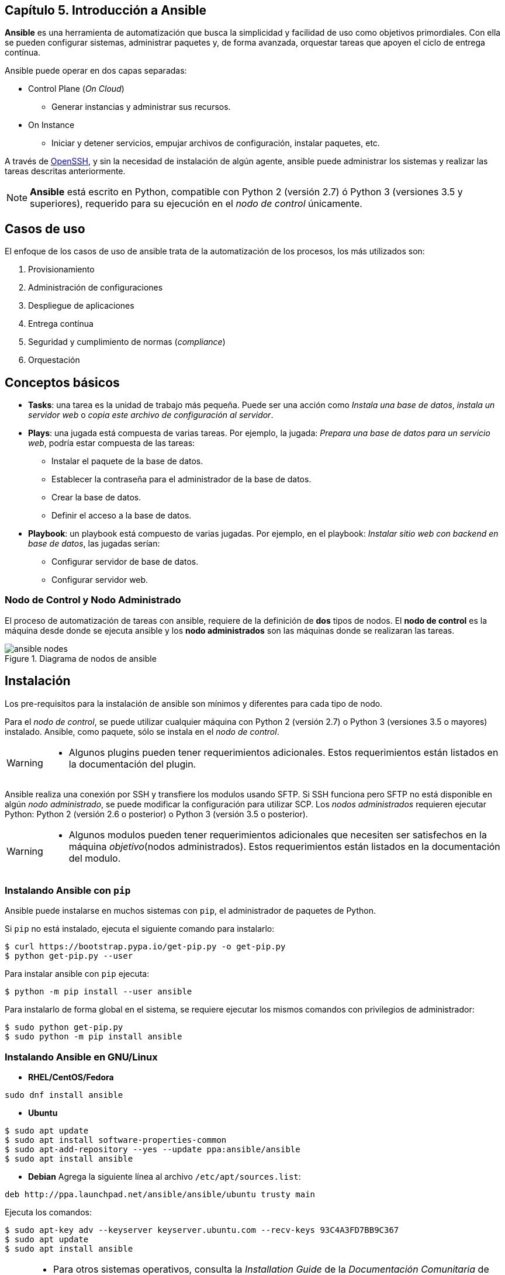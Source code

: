 == Capítulo 5. Introducción a Ansible


*Ansible* es una herramienta de automatización que busca la simplicidad y facilidad de uso como objetivos primordiales.
Con ella se pueden configurar sistemas, administrar paquetes y, de forma avanzada, orquestar tareas que apoyen el ciclo de entrega contínua.

Ansible puede operar en dos capas separadas:

* Control Plane (_On Cloud_)
** Generar instancias y administrar sus recursos.
* On Instance
** Iniciar y detener servicios, empujar archivos de configuración, instalar paquetes, etc.

A través de https://www.openssh.com/[OpenSSH], y sin la necesidad de instalación de algún agente, ansible puede administrar los sistemas y realizar las tareas descritas anteriormente.

[NOTE]
====
*Ansible* está escrito en Python, compatible con Python 2 (versión 2.7) ó Python 3 (versiones 3.5 y superiores), requerido para su ejecución en el _nodo de control_ únicamente.
====

== Casos de uso

El enfoque de los casos de uso de ansible trata de la automatización de los procesos, los más utilizados son:

. Provisionamiento
. Administración de configuraciones
. Despliegue de aplicaciones
. Entrega contínua
. Seguridad y cumplimiento de normas (_compliance_)
. Orquestación

== Conceptos básicos

* *Tasks*: una tarea es la unidad de trabajo más pequeña.
Puede ser una acción como _Instala una base de datos_, _instala un servidor web_  o _copia este archivo de configuración al servidor_.
* *Plays*: una jugada está compuesta de varias tareas. Por ejemplo, la jugada: _Prepara una base de datos para un servicio web_, podría estar compuesta de las tareas:
** Instalar el paquete de la base de datos.
** Establecer la contraseña para el administrador de la base de datos.
** Crear la base de datos.
** Definir el acceso a la base de datos.
* *Playbook*: un playbook está compuesto de varias jugadas. Por ejemplo, en el playbook: _Instalar sitio web con backend en base de datos_, las jugadas serían:
** Configurar servidor de base de datos.
** Configurar servidor web.

=== Nodo de Control y Nodo Administrado

El proceso de automatización de tareas con ansible, requiere de la definición de *dos* tipos de nodos.
El *nodo de control* es la máquina desde donde se ejecuta ansible y los *nodo administrados* son las máquinas donde se realizaran las tareas.

[#img-ansible-nodes]
.Diagrama de nodos de ansible
image::imagenes/ansible-nodes.png[align="center"]

== Instalación

Los pre-requisitos para la instalación de ansible son mínimos y diferentes para cada tipo de nodo.

Para el _nodo de control_, se puede utilizar cualquier máquina con Python 2 (versión 2.7) o Python 3 (versiones 3.5 o mayores) instalado.
Ansible, como paquete, sólo se instala en el _nodo de control_.

[WARNING]
====
* Algunos plugins pueden tener requerimientos adicionales.
Estos requerimientos están listados en la documentación del plugin.
====

Ansible realiza una conexión por SSH y transfiere los modulos usando SFTP.
Si SSH funciona pero SFTP no está disponible en algún _nodo administrado_, se puede modificar la configuración para utilizar SCP.
Los _nodos administrados_ requieren ejecutar Python: Python 2 (versión 2.6 o posterior) o Python 3 (versión 3.5 o posterior).

[WARNING]
====
* Algunos modulos pueden tener requerimientos adicionales que necesiten ser satisfechos en la máquina _objetivo_(nodos administrados).
Estos requerimientos están listados en la documentación del modulo.
====

=== Instalando Ansible con `*pip*`

Ansible puede instalarse en muchos sistemas con `pip`, el administrador de paquetes de Python.

Si `pip` no está instalado, ejecuta el siguiente comando para instalarlo:

----
$ curl https://bootstrap.pypa.io/get-pip.py -o get-pip.py
$ python get-pip.py --user
----

Para instalar ansible con `pip` ejecuta:

----
$ python -m pip install --user ansible
----

Para instalarlo de forma global en el sistema, se requiere ejecutar los mismos comandos con privilegios de administrador:

----
$ sudo python get-pip.py
$ sudo python -m pip install ansible
----

=== Instalando Ansible en GNU/Linux

* *RHEL/CentOS/Fedora*
----
sudo dnf install ansible
----
* *Ubuntu*
----
$ sudo apt update
$ sudo apt install software-properties-common
$ sudo apt-add-repository --yes --update ppa:ansible/ansible
$ sudo apt install ansible
----
* *Debian*
Agrega la siguiente línea al archivo `/etc/apt/sources.list`:
----
deb http://ppa.launchpad.net/ansible/ansible/ubuntu trusty main
----
Ejecuta los comandos:
----
$ sudo apt-key adv --keyserver keyserver.ubuntu.com --recv-keys 93C4A3FD7BB9C367
$ sudo apt update
$ sudo apt install ansible
----

[NOTE]
====
* Para otros sistemas operativos, consulta la  _Installation Guide_ de la _Documentación Comunitaria_ de *Ansible* en https://docs.ansible.com/ansible/latest/installation_guide/intro_installation.html#installing-ansible-on-specific-operating-systems
====

== Primeros Pasos

=== Configurando Ansible

La configuración por _default_ de ansible la encontramos en el archivo `/etc/ansible/ansible.cfg`, pero es más recomendable crear un archivo personalizado para obtener un mejor control de nuestras tareas automatizadas.

Una de las mejores prácticas al automatizar las tareas con ansible es utilizar un *directorio de trabajo* (conocido como _workdir_) para centralizar las configuraciones de dichas tareas.

Siguiendo la filosofía https://es.wikipedia.org/wiki/Principio_KISS#:~:text=El%20principio%20KISS%20establece%20que,complejidad%20accidental%20debe%20ser%20evitada[_keep it simple_] de ansible, nuestro archivo de configuración, de inicio, solamente definiría el archivo *inventario* de nuestros nodos administrados.
Por ejemplo:

`/home/user/workdir/ansible.cfg`
----
[defaults]
inventory = inventory
----

Por _default_, ansible realizará la conexión al nodo administrado con el *usuario* que ejecuta dicho comando, el cual debe incluir la https://es.wikipedia.org/wiki/Criptograf%C3%ADa_asim%C3%A9trica[ssh-key] del nodo de control en su archivo `authorized_keys`.
En caso de que se requiera ejecutar las tareas con un usuario remoto diferente, se debe agregar el parámetro en nuestro archivo de configuración:

----
[defaults]
remote_user = root
inventory = inventory
----

[NOTE]
====
* Para más información, consulta la sección _The configuration file_ de la _Documentación Comunitaria_ de *Ansible* en https://docs.ansible.com/ansible/latest/reference_appendices/config.html#the-configuration-file
====

=== Inventario

El archivo de inventario define y agrupa los nodos administrados para su mejor manejo.
En este archivo se pueden definir, además, parámetros exclusivos para el nodo o grupo de nodos administrados.

Por ejemplo, nuestros nodos administrados son:

* 1 servidor de base de datos con ssh-key de uso único
* 5 servidores web

Nuestro archivo de inventario sería:

`/home/user/workdir/inventory`
----
[dbserver]
192.168.0.100
[dbserver:vars]
ansible_ssh_private_key_file=/home/user/workdir/id_dsa_dbserver_key

[webservers]
192.168.0.[101:105]
----

[NOTE]
====
* Para más información, consulta la sección _How to build your inventory_ de la _Documentación Comunitaria_ de *Ansible* en https://docs.ansible.com/ansible/latest/user_guide/intro_inventory.html
====

=== Comandos _ad-hoc_

Los comandos _ad-hoc_ son una herramienta que se utiliza en la línea de comandos, generalmente, para automatizar tareas simples en uno o más nodos administrados.
Estos comandos permiten, de una forma sencilla, ejecutar tareas básicas:

* Verificar la conexión de todos los nodos
----
$ ansible all -m ping
----
* Reiniciar los nodos
----
$ ansible all -a "/sbin/reboot"
----
* Administrar archivos
----
$ ansible all -m ansible.builtin.copy -a "src=/etc/hosts dest=/tmp/hosts"
----
* Administrar paquetes
----
$ ansible all -m ansible.builtin.yum -a "name=mlocate state=present"
----
* Administrar usuarios y grupos
----
$ ansible webservers -m ansible.builtin.user -a "name=devel password=<contraseña>"
----
* Administrar servicios
----
$ ansible webservers -m ansible.builtin.service -a "name=httpd state=restarted"
----
* Obtener _facts_ (variables descubiertas en un sistema)
----
$ ansible all -m ansible.builtin.setup
----

[NOTE]
====
* Para más información, consulta la sección _Introduction to ad-hoc commands_ de la _Documentación Comunitaria_ de *Ansible* en https://docs.ansible.com/ansible/latest/user_guide/intro_adhoc.html
====

== Ansible Playbooks

Las tareas (_tasks_) y el conjunto de ellas (_plays_), pueden ser agrupadas dentro de un archivo que nos permita ejecutarlas de forma secuencial o incluso selectiva si lo deseamos, estos archivos son llamados *Playbooks*.

Los Playbooks son escritos en https://es.wikipedia.org/wiki/YAML[YAML], formato que por su simpleza, basada en una estructura de árbol, lo hace humanamente más legible que un archivo https://es.wikipedia.org/wiki/JSON[_JSON_] o https://es.wikipedia.org/wiki/Extensible_Markup_Language[_XML_], y con ello mantiene su ideal de ser la herramienta de implementación más sencilla.

=== Anatomía de un playbook

Un playbook, en su forma más básica, que nos revise el estado de nuestro servicio web, sería:

`check_service.yml`
----
---
- name: Ensure that {{ package }} is installed and running
  hosts: webservers

  vars:
    package: httpd

  tasks:
    - name: Verify that {{ package }} is installed in its latest version
      yum:
          name: "{{ package }}"
          state: latest
    - name: Verify that {{ package }} is running
      service:
          name: "{{ package }}"
          state: started

----

Como podemos observar, el archivo inicia con los _tres guiones_ de https://yaml.org/spec/1.2/spec.html#id2760395[YAML], para separar las directivas del contenido, para continuar con el *bloque de identificación*:

* *name*: Nombrar las _plays_ y las _tasks_ es una de las mejores prácticas recomendadas, ya que da un mejor significado al ejecutarse.
* *hosts*: Indica los _hosts_ en los que se ejecutarán las tareas, pueden estar agrupados en el archivo de inventario o puede ser su nombre de host o IP si existen en el mismo archivo.

En el siguiente bloque, *vars*, declaramos las variables a utilizar.
En nuestro ejemplo el _paquete_ a validar es *httpd* (_Apache Web Server_).

Finalmente, en el bloque de *tasks*, declaramos las tareas a ejecutar en los nodos administrados.
Nuestro ejemplo consiste de _dos_ tareas:

. Verificar que el paquete esté _instalado_, y
. Verificar que el paquete está _ejecutándose_.

Para cada una de estas tareas, hacemos uso de dos módulos diferentes, _yum_ y _service_.

Los módulos son pequeñas unidades de código que realizan las tareas utilizando instrucciones del sistema operativo, en nuestro ejemplo, para la gestión de paquetes, el módulo _yum_ utiliza el mismo comando del sistema operativo para verificar la instalación del paquete, la declaración de estado (_state_) permite a Ansible saber si debe realizar la tarea, en este mismo ejemplo, el estado debe ser _latest_, lo que significa que si el paquete está instalado en su última versión, ansible continúa con la siguiente tarea, en caso contrario realiza la tarea necesaria para obtener el estado requerido.

El módulo _service_ utiliza el comando correspondiente en el sistema operativo para asegurar que el estado del servicio sea _started_.

=== Comprueba, prueba y ejecuta

Dado que los playbooks de ansible utilizan el formato YAML, uno de los primeros tropiezos que podemos tener es una _sintaxis_ incorrecta que no permita la ejecución de nuestro playbook, esto se debe a que en el estilo de bloque YAML, la estructura está determinada por su https://yaml.org/spec/1.2/spec.html#space/indentation/[*indentación*], que utiliza espacios simples.

Para evitar este problema, el comando `ansible-playbook` nos permite realizar una revisión de ña _sintaxis_ del playbook, sin ejecutarlo.

Suponiendo que, tras escribir nuestro playbook del ejemplo anterior, nos notifican que no se puede ejecutar debido a un _error de sintaxis_; lo revisamos ejecutando:

[subs="+quotes,+macros"]
----
$ ansible-playbook *--syntax-check* check_service.yml <1>
ERROR! Syntax Error while loading YAML.
  mapping values are not allowed in this context

The error appears to be in '/home/user/workdir/check_service.yml': line 6, column 8, but may
be elsewhere in the file depending on the exact syntax problem. <2>

The offending line appears to be:

   vars:
       ^ here <3>
----
<1> El parámetro `--syntax-check` le indica al comando que únicamente valide la sintaxis del playbook.
<2> La salida nos ofrece una explicación del error de sintaxis.
<3> El mensaje de error nos muestra donde se encuentra el error de ejecución.

[WARNING]
====
* A pesar de que el mensaje de error nos muestre la ubicación del error, ésta puede ser resultado de un error anterior a la ubicación mostrada.
Lo mejor es validar que la indentación sea la correcta en las líneas anteriores al mensaje de error.
====

La salida indica la línea donde se observa el error de indentación.
Al editar el archivo, encontramos que hay un espacio _extra_ al principio de esa línea, y tras corregirlo y guardar el archivo, volvemos a ejecutar la comprobación de sintaxis:

[subs="+quotes"]
----
$ ansible-playbook *--syntax-check* check_service.yml

playbook: check_service.yml
----

Esta salida indica que nuestro playbook tiene la sintaxis correcta y podemos ejecutarlo.

Otro problema inicial muy común es que las tareas no puedan ejecutarse, no por una cuestión de sintaxis sino por alguna condición o requisito no previsto en el host, por ejemplo, que no tenga instaladas algunas dependencias necesarias por algún módulo o alguna condición en la configuración de red del host que no le permita completar la tarea.

Ante esta situación, `ansible-playbook` nos permite ejecutar el playbook en *dry-run* (_modo de pruebas_), sin realizar ningún cambio en el host; tratando de predecir el resultado de algunos de los cambios que pueden ocurrir.

Para realizar el _dry-run_, ejecutamos el comando como:

[subs="+macros"]
----
$ ansible-playbook --check check_service.yml <1>

PLAY [Ensure that httpd is installed and running] ***********************************

TASK [Gathering Facts] **************************************************************
ok: [192.168.0.101]

TASK [Verify that httpd is installed in its latest version] *************************
changed: [192.168.0.101]

TASK [Verify that httpd is running] *************************************************
changed: [192.168.0.101]

PLAY RECAP **************************************************************************
192.168.0.101 : ok=3 changed=2 unreachable=0 failed=0 skipped=0 rescued=0 ignored=0 <2>
----
<1> El parámetro `--check` le indica al comando que realice el _dry-run_ sin hacer modificaciones en los nodos administrados.
<2> No se observan errores en la ejecución del _dry-run_.


Se observa que nuestra prueba ha sido positiva y no encuentra ninguna dificultad para ejecutarse en nuestro host.

Finalmente para ejecutar nuestro playbook, lo hacemos como:

[subs="+macros"]
----
$ ansible-playbook check_service.yml

PLAY [Ensure that httpd is installed and running] ***********************************

TASK [Gathering Facts] **************************************************************
ok: [192.168.0.101]

TASK [Verify that httpd is installed in its latest version] *************************
changed: [192.168.0.101]

TASK [Verify that httpd is running] *************************************************
changed: [192.168.0.101]

PLAY RECAP **************************************************************************
192.168.0.101 : ok=3 changed=2 unreachable=0 failed=0 skipped=0 rescued=0 ignored=0 <1>
----
<1> La salida `failed=0` nos indica que las tareas concluyeron exitosamente.

Tal y como se predijo en nuestra prueba _dry-run_, nuestro playbook no tenía errores y podemos comprobarlo accediendo al host y validando la ejecución de las tareas:

[subs="+quotes"]
----
[root@webserver1 ~]# rpm -qa | grep httpd
*httpd-tools-2.4.46-10.fc34.x86_64*
*httpd-2.4.46-10.fc34.x86_64*
[root@webserver1 ~]# ps auxf | grep httpd
*root        2059  0.0  1.1  35008 11624 ?        Ss   06:58   0:00 /usr/sbin/httpd -DFOREGROUND*
apache      2060  0.0  0.7  47816  7176 ?        S    06:58   0:00  \_ /usr/sbin/httpd -DFOREGROUND
apache      2061  0.0  0.8 1236584 8860 ?        Sl   06:58   0:00  \_ /usr/sbin/httpd -DFOREGROUND
apache      2062  0.0  0.8 1105448 8864 ?        Sl   06:58   0:00  \_ /usr/sbin/httpd -DFOREGROUND
apache      2063  0.0  0.8 1105448 8864 ?        Sl   06:58   0:00  \_ /usr/sbin/httpd -DFOREGROUND
----

== {nbsp}

[role="References"]
[NOTE]
====
* Para más información, consulta la _Documentación Comunitaria_ de *Ansible* en https://docs.ansible.com/ansible_community.html
====
